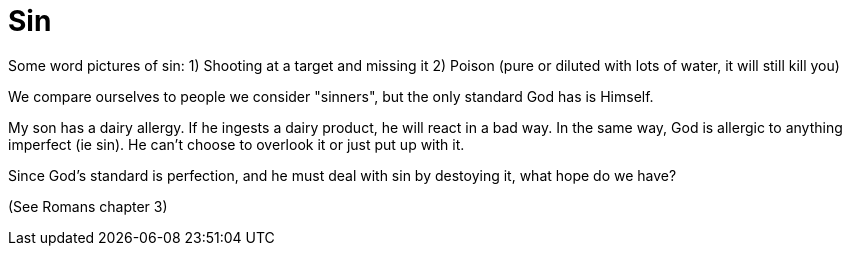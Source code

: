 = Sin

Some word pictures of sin:
1) Shooting at a target and missing it
2) Poison (pure or diluted with lots of water, it will still kill you)

We compare ourselves to people we consider "sinners", but the only standard God has is Himself.

My son has a dairy allergy. If he ingests a dairy product, he will react in a bad way. In the same way, God is allergic to anything imperfect (ie sin). He can't choose to overlook it or just put up with it.

Since God's standard is perfection, and he must deal with sin by destoying it, what hope do we have?

(See Romans chapter 3)